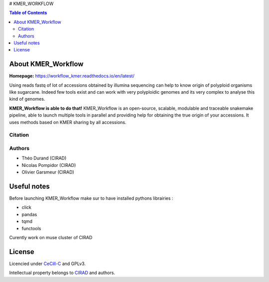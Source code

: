 # KMER_WORKFLOW

|PythonVersions| |SnakemakeVersions|

.. contents:: Table of Contents
    :depth: 2
    
About KMER_Workflow
===============

|readthedocs|

**Homepage:** `https://workflow_kmer.readthedocs.io/en/latest/ <https://workflow-kmer.readthedocs.io/en/latest/>`_

Using reads fastq of lot of accessions obtained by illumina
sequencing can help to know origin of polyploid organisms like
sugarcane. Indeed few tools exist and can work with very polyploidic 
genomes and its very complex to analyse this kind of genomes.  

**KMER_Workflow is able to do that!** KMER_Workflow is an open-source, scalable,
modulable and traceable snakemake pipeline, able to launch multiple
tools in parallel and providing help for obtaining the true origin of your accessions.
It uses methods based on KMER sharing by all accessions.

Citation
________


Authors
_______

* Théo Durand (CIRAD)
* Nicolas Pompidor (CIRAD)
* Olivier Garsmeur (CIRAD)


Useful notes
============

Before launching KMER_Workflow make sur to have installed pythons librairies :

- click
- pandas
- tqmd
- functools

Curently work on muse cluster of CIRAD

License
=======

Licencied under `CeCill-C <http://www.cecill.info/licences/Licence_CeCILL-C_V1-en.html>`_ and GPLv3.

Intellectual property belongs to `CIRAD <https://www.cirad.fr/>`_ and authors.

.. |PythonVersions| image:: https://img.shields.io/badge/python-≥3.8%2B-blue
   :target: https://www.python.org/downloads

.. |SnakemakeVersions| image:: https://img.shields.io/badge/snakemake-≥5.13.0-brightgreen.svg
   :target: https://snakemake.readthedocs.io
   
.. |readthedocs| image:: https://pbs.twimg.com/media/E5oBxcRXoAEBSp1.png
   :target: https://workflow_kmer.readthedocs.io/en/latest/
   :width: 400px
